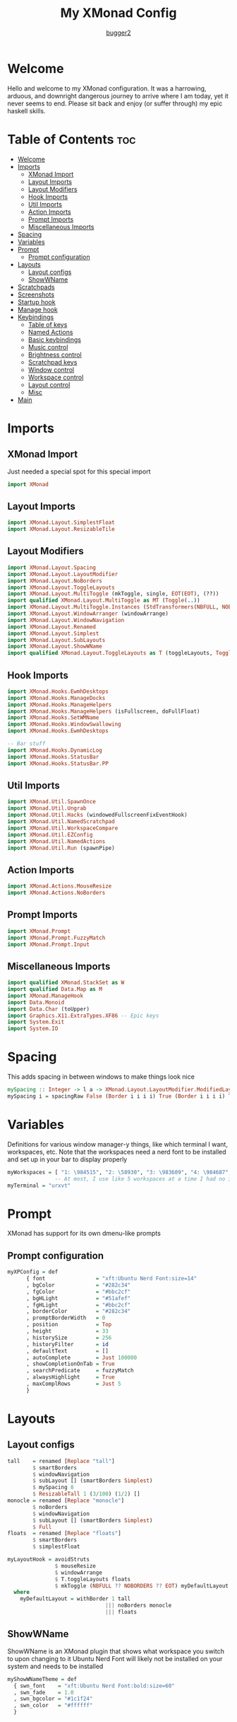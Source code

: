#+title: My XMonad Config
#+author: [[https://github.com/bugger2][bugger2]]
#+OPTIONS: toc:2
#+PROPERTY: header-args :tangle xmonad.hs
#+auto_tangle: t

* Welcome
Hello and welcome to my XMonad configuration. It was a harrowing, arduous, and downright dangerous journey to arrive where I am today, yet it never seems to end. Please sit back and enjoy (or suffer through) my epic haskell skills.

* Table of Contents :toc:
- [[#welcome][Welcome]]
- [[#imports][Imports]]
  - [[#xmonad-import][XMonad Import]]
  - [[#layout-imports][Layout Imports]]
  - [[#layout-modifiers][Layout Modifiers]]
  - [[#hook-imports][Hook Imports]]
  - [[#util-imports][Util Imports]]
  - [[#action-imports][Action Imports]]
  - [[#prompt-imports][Prompt Imports]]
  - [[#miscellaneous-imports][Miscellaneous Imports]]
- [[#spacing][Spacing]]
- [[#variables][Variables]]
- [[#prompt][Prompt]]
  - [[#prompt-configuration][Prompt configuration]]
- [[#layouts][Layouts]]
  - [[#layout-configs][Layout configs]]
  - [[#showwname][ShowWName]]
- [[#scratchpads][Scratchpads]]
- [[#screenshots][Screenshots]]
- [[#startup-hook][Startup hook]]
- [[#manage-hook][Manage hook]]
- [[#keybindings][Keybindings]]
  - [[#table-of-keys][Table of keys]]
  - [[#named-actions][Named Actions]]
  - [[#basic-keybindings][Basic keybindings]]
  - [[#music-control][Music control]]
  - [[#brightness-control][Brightness control]]
  - [[#scratchpad-keys][Scratchpad keys]]
  - [[#window-control][Window control]]
  - [[#workspace-control][Workspace control]]
  - [[#layout-control][Layout control]]
  - [[#misc][Misc]]
- [[#main][Main]]

* Imports
** XMonad Import
Just needed a special spot for this special import
#+begin_src haskell
import XMonad
#+end_src

** Layout Imports
#+begin_src haskell
import XMonad.Layout.SimplestFloat
import XMonad.Layout.ResizableTile
#+end_src

** Layout Modifiers
#+begin_src haskell
import XMonad.Layout.Spacing
import XMonad.Layout.LayoutModifier
import XMonad.Layout.NoBorders
import XMonad.Layout.ToggleLayouts
import XMonad.Layout.MultiToggle (mkToggle, single, EOT(EOT), (??))
import qualified XMonad.Layout.MultiToggle as MT (Toggle(..))
import XMonad.Layout.MultiToggle.Instances (StdTransformers(NBFULL, NOBORDERS))
import XMonad.Layout.WindowArranger (windowArrange)
import XMonad.Layout.WindowNavigation
import XMonad.Layout.Renamed
import XMonad.Layout.Simplest
import XMonad.Layout.SubLayouts
import XMonad.Layout.ShowWName
import qualified XMonad.Layout.ToggleLayouts as T (toggleLayouts, ToggleLayout(Toggle))
#+end_src

** Hook Imports
#+begin_src haskell
import XMonad.Hooks.EwmhDesktops
import XMonad.Hooks.ManageDocks
import XMonad.Hooks.ManageHelpers
import XMonad.Hooks.ManageHelpers (isFullscreen, doFullFloat)
import XMonad.Hooks.SetWMName
import XMonad.Hooks.WindowSwallowing
import XMonad.Hooks.EwmhDesktops

-- Bar stuff
import XMonad.Hooks.DynamicLog
import XMonad.Hooks.StatusBar
import XMonad.Hooks.StatusBar.PP
#+end_src

** Util Imports
#+begin_src haskell
import XMonad.Util.SpawnOnce
import XMonad.Util.Ungrab
import XMonad.Util.Hacks (windowedFullscreenFixEventHook)
import XMonad.Util.NamedScratchpad
import XMonad.Util.WorkspaceCompare
import XMonad.Util.EZConfig
import XMonad.Util.NamedActions
import XMonad.Util.Run (spawnPipe)
#+end_src

** Action Imports
#+begin_src haskell
import XMonad.Actions.MouseResize
import XMonad.Actions.NoBorders
#+end_src

** Prompt Imports
#+begin_src haskell
import XMonad.Prompt
import XMonad.Prompt.FuzzyMatch
import XMonad.Prompt.Input
#+end_src

** Miscellaneous Imports
#+begin_src haskell
import qualified XMonad.StackSet as W
import qualified Data.Map as M
import XMonad.ManageHook
import Data.Monoid
import Data.Char (toUpper)
import Graphics.X11.ExtraTypes.XF86 -- Epic keys
import System.Exit
import System.IO
#+end_src

* Spacing
This adds spacing in between windows to make things look nice
#+begin_src haskell
mySpacing :: Integer -> l a -> XMonad.Layout.LayoutModifier.ModifiedLayout Spacing l a
mySpacing i = spacingRaw False (Border i i i i) True (Border i i i i) True
#+end_src

* Variables
Definitions for various window manager-y things, like which terminal I want, workspaces, etc.
Note that the workspaces need a nerd font to be installed and set up in your bar to display properly
#+begin_src haskell
myWorkspaces = [ "1: \984515", "2: \58930", "3: \983609", "4: \984687", "5: \62601", "6: \984275", "7: \61811", "8: \60259", "9: \989057", "10: \984043"]
               -- At most, I use like 5 workspaces at a time I had no idea what to put for 7, 8, 9, or 10
myTerminal = "urxvt"
#+end_src

* Prompt
XMonad has support for its own dmenu-like prompts
** Prompt configuration
#+begin_src haskell
myXPConfig = def
      { font                = "xft:Ubuntu Nerd Font:size=14"
      , bgColor             = "#282c34"
      , fgColor             = "#bbc2cf"
      , bgHLight            = "#51afef"
      , fgHLight            = "#bbc2cf"
      , borderColor         = "#282c34"
      , promptBorderWidth   = 0
      , position            = Top
      , height              = 33
      , historySize         = 256
      , historyFilter       = id
      , defaultText         = []
      , autoComplete        = Just 100000
      , showCompletionOnTab = True
      , searchPredicate     = fuzzyMatch
      , alwaysHighlight     = True
      , maxComplRows        = Just 5
      }
#+end_src

* Layouts
** Layout configs
#+begin_src haskell
tall    = renamed [Replace "tall"]
        $ smartBorders
        $ windowNavigation
        $ subLayout [] (smartBorders Simplest)
        $ mySpacing 8
        $ ResizableTall 1 (3/100) (1/2) []
monocle = renamed [Replace "monocle"]
        $ noBorders
        $ windowNavigation
        $ subLayout [] (smartBorders Simplest)
        $ Full
floats  = renamed [Replace "floats"]
        $ smartBorders
        $ simplestFloat

myLayoutHook = avoidStruts
               $ mouseResize
               $ windowArrange
               $ T.toggleLayouts floats
               $ mkToggle (NBFULL ?? NOBORDERS ?? EOT) myDefaultLayout
  where
    myDefaultLayout = withBorder 1 tall
                               ||| noBorders monocle
                               ||| floats
#+end_src

** ShowWName
ShowWName is an XMonad plugin that shows what workspace you switch to upon changing to it
Ubuntu Nerd Font will likely not be installed on your system and needs to be installed
#+begin_src haskell
myShowWNameTheme = def
  { swn_font    = "xft:Ubuntu Nerd Font:bold:size=60"
  , swn_fade    = 1.0
  , swn_bgcolor = "#1c1f24"
  , swn_color   = "#ffffff"
  }
#+end_src

* Scratchpads
Nice little dropdown applications you can pull in and out of the void (scratchpad workspace)
#+begin_src haskell
myScratchPads = [ NS "terminal" spawnTerm findTerm manageTerm
                , NS "ncmpcpp" spawnMus findMus manageMus
                , NS "calfw" spawnCal findCal manageCal
                ]
    where
      spawnTerm  = myTerminal ++ " -name scratchpad"
      findTerm   = title =? "scratchpad"
      manageTerm = customFloating $ W.RationalRect l t w h
                   where
                     h = 0.9
                     w = 0.9
                     t = 0.075 -- height based
                     l = 0.05 -- width based
      spawnMus  = "emacsclient -cF '((name . \"music\"))' -e '(emms-scratchpad)' -e '(emms-smart-browse)' -e '(turn-off-evil-mode)'"
      findMus   = title =? "music"
      manageMus = customFloating $ W.RationalRect l t w h
                   where
                     h = 0.9
                     w = 0.9
                     t = 0.075 -- height based
                     l = 0.05 -- width based
      spawnCal  = "emacsclient -cF '((name . \"cal\"))' -e '(calfw-scratchpad)' -e '(cfw:open-org-calendar)'"
      findCal   = title =? "cal"
      manageCal = customFloating $ W.RationalRect l t w h
                   where
                     h = 0.9
                     w = 0.9
                     t = 0.075 -- height based
                     l = 0.05 -- width based
#+end_src

* Screenshots
To prompt for screenshot names, I have to define a function that takes in that name
#+begin_src haskell
takeScreenshot :: Bool -> String -> X ()
takeScreenshot b s = do
  if b
     then spawn $ concat ["import ~/Pictures/\"", s, "\".png"]
     else spawn $ concat ["import -window root ~/Pictures/\"", s, "\".png"]
#+end_src

* Startup hook
All of these commands are run when xmonad is started.

spawn = run this shell command every time xmonad is started or restarted
spawnOnce = run this shell command exclusively when xmonad is first started from the tty/login manager
#+begin_src haskell
myStartupHook :: X ()
myStartupHook = do
  spawnOnce "mpv /opt/sounds/startup-01.mp3"
  spawnOnce "xsetroot -cursor_name left_ptr"
  spawnStatusBar "~/.config/polybar/launch.sh"
  spawnOnce "~/.config/xmonad/wallpaper.sh"
  -- Makes repeat rate much faster
  spawnOnce "xset r rate 200 65"
  -- Epic caps lock instead of escape chad moment
  spawnOnce "setxkbmap -option caps:escape"
  -- This enables natural scrolling. Disable if scrolling direction feels weird for you
  spawnOnce "~/.config/xmonad/natScroll.sh"
  --compositor
  spawnOnce "picom"
  -- music
  spawnOnce "mpd"
  -- Emacs (no longer buggin)
  spawnOnce "emacs --daemon &"
  -- wifi
  spawnOnce "doas rfkill unblock wifi && iwctl station wlan0 scan"
  -- let java swing apps like intellij work
  setWMName "LG3D" -- tricks programs into thining this is LG3D, which is the only thing java can work with for some reason
#+end_src

* Manage hook
This is a hook that manages all the windows. For example, gimp will always be started as floating, and anything that is fullscreen is set to be fullscreen and floating
The manageDocks hook makes sure that polybar will put in the right spot
namedScratchpadManageHook makes sure that all the scratchpads defined in myScratchPads are all correctly managed
#+begin_src haskell
myManageHook :: XMonad.Query (Data.Monoid.Endo WindowSet)
myManageHook = composeAll
  [ className =? "confirm"                             --> doFloat
  , className =? "file_progress"                       --> doFloat
  , className =? "dialog"                              --> doFloat
  , className =? "download"                            --> doFloat
  , className =? "error"                               --> doFloat
  , className =? "Gimp"                                --> doFloat
  , className =? "notification"                        --> doFloat
  , className =? "splash"                              --> doFloat
  , className =? "toolbar"                             --> doFloat
  , className =? "Yad"                                 --> doFloat
  , title     =? "music"                               --> doFloat
  , title     =? "cal"                                 --> doFloat
  , (className =? "firefox" <&&> resource =? "Dialog") --> doFloat
  , isFullscreen                                       --> doFullFloat
  , className =? "discord"                             --> doShift (myWorkspaces !! 3) -- send discord to the 4th workspace (arrays start at 0)
  , className =? "freetube"                            --> doShift (myWorkspaces !! 0)
  , className =? "steam"                               --> doShift (myWorkspaces !! 5)
  ] <+> manageDocks <+> namedScratchpadManageHook myScratchPads
#+end_src

* Keybindings
This is my keymap. It uses EZConfig to make things a bit easier to read, and is by far the biggest (and messiest) part of the whole config.
For reference, M = super, S = shift, C = control
** Table of keys
*** [[#basic-keybindings][Basic keybindings]]
|-------------------+------------------------------------------------------------|
| Keymap            | Definition                                                 |
|-------------------+------------------------------------------------------------|
| Super+Shift+Enter | Spawn a terminal                                           |
| Super+Shift+x     | Close the focused window                                   |
| Super+Shift+q     | Close XMonad                                               |
| Super+Shift+r     | Restart XMonad                                             |
| Super+p           | Spawn rofi, and make a menu noise (if you have that noise) |
|-------------------+------------------------------------------------------------|

*** [[#music-control][Music]]
|-----------------------+------------------------|
| Keymap                | Definition             |
|-----------------------+------------------------|
| Super+Shift+j         | Pause the music        |
| Pause button          | Pause the music        |
| Super+Shift+h         | Play the previous song |
| Previous track button | Play the previous song |
| Super+Shift+l         | Play the next song     |
| Next track button     | Play the next song     |
|-----------------------+------------------------|

*** [[#brightness-control][Brightness]]
|------------------------------+----------------------------------|
| Keymap                       | Definition                       |
|------------------------------+----------------------------------|
| Brightness up button         | Increase the screen brightness   |
| Brightness down button       | Decrease the screen brightness   |
| Super+Brightness up button   | Artificially increase brightness |
| Super+Brightness down button | Artificially decrease brightness |
|------------------------------+----------------------------------|

*** [[#scratchpads-1][Scratchpads]]
|---------------+----------------------------------|
| Keymap        | Definition                       |
|---------------+----------------------------------|
| Super+s Enter | Spawn terminal scratchpad        |
| Super+s m     | Spawn ncmpcpp (music) scratchpad |
| Super+s c     | Spawn calendar scratchpad        |
|---------------+----------------------------------|

*** [[#window-control][Window control]]
|---------+---------------------------------------|
| Keymap  | Definition                            |
|---------+---------------------------------------|
| Super+j | Move down in the window stack         |
| Super+k | Move up in the window stack           |
| Super+h | Decrease screen real estate of master |
| Super+l | Increase screen real estate of master |
|---------+---------------------------------------|

*** [[#workspace-control][Workspace control]]
|---------------+------------------------------------------|
| Keymap        | Definition                               |
|---------------+------------------------------------------|
| Super+Space   | Go to the next layout                    |
| Super+t       | Force a floating window back to tiling   |
| Super+m       | Go into monocle mode (fullscreen)        |
| Super+f       | Put a window into floating mode          |
| Super+b       | Toggle the bar                           |
| Super+b       | Toggle the spacing allocated for the bar |
| Super+e       | Spawn emacs                              |
| Super+<plus>  | Increase window spacing                  |
| Super+<minus> | Decrease window spacing                  |
|---------------+------------------------------------------|

*** [[#misc][Misc]]
|-----------------------+----------------------------------------------|
| Super+w               | Change wallpaper to a random one             |
| Super+Shift+s s       | Take screenshot of a selection of the screen |
| Super+Shift+s Shift+s | Take screenshot of the whole screen          |
| Spawn emacs           |                                              |
| Super+<plus>          | Increase window spacing                      |
| Super+<minus>         | Decrease window spacing                      |
|-----------------------+----------------------------------------------|

** Named Actions
Named actions are a great way to add descriptions to your keybindings. You put a description on a keybinding, press Super+F1, and blammo! You're looking at your keybindings in yad
#+begin_src haskell
subtitle' ::  String -> ((KeyMask, KeySym), NamedAction)
subtitle' x = ((0,0), NamedAction $ map toUpper
                      $ sep ++ "\n-- " ++ x ++ " --\n" ++ sep)
  where
    sep = replicate (6 + length x) '-'

showKeybindings :: [((KeyMask, KeySym), NamedAction)] -> NamedAction
showKeybindings x = addName "Show Keybindings" $ io $ do
  h <- spawnPipe $ "yad --text-info --fontname=\"JetBrains Mono\" --center --geometry=1200x800 --title \"XMonad keybindings\""
  hPutStr h  $ unlines $ showKm x
  hClose h
  return ()
#+end_src

** Basic keybindings
#+begin_src haskell
myKeys c = let subKeys str ks = subtitle' str : mkNamedKeymap c ks in
        subKeys "Basic keybindings"
        [ ("M-S-<Return>", addName "Open a terminal"               $ windows W.focusMaster >> spawn myTerminal)
        , ("M-S-x",        addName "Close the current window"      $ kill)
        , ("M-p",          addName "Open the application launcher" $ spawn (concat ["mpv /opt/sounds/menu-01.mp3 & rofi -show drun -terminal " , myTerminal]))
        -- , ("M-p",          addName "Open the application launcher" $ spawn "mpv /opt/sounds/menu-01.mp3" *> inputPrompt myXPConfig "Run Program" ?+ spawn)
        , ("M-S-q",        addName "Exit XMonad"                   $ io (exitWith ExitSuccess) >> spawn "mpv /opt/sounds/shutdown-01.mp3" >> spawn "doas shutdown now")
        , ("M-S-r",        addName "Restart XMonad"                $ spawn "xmonad --recompile && xmonad --restart")
        ]
#+end_src

** Music control
#+begin_src haskell
        ^++^ subKeys "Music"
        -- [ ("M-S-j",                  addName "Toggle the music"       $ spawn "mpc toggle")
        -- , ("<XF86AudioPlay>",        addName "Toggle the music"       $ spawn "mpc toggle")
        -- , ("M-S-h",                  addName "Play the previous song" $ spawn "mpc prev")
        -- , ("<XF86AudioPrev>",        addName "Play the previous song" $ spawn "mpc prev")
        -- , ("M-S-l",                  addName "Play the next song"     $ spawn "mpc next")
        -- , ("<XF86AudioNext>",        addName "Play the next song"     $ spawn "mpc next")
        [ ("M-S-j",                  addName "Toggle the music"       $ spawn "emacsclient --eval '(emms-pause)'")
        , ("<XF86AudioPlay>",        addName "Toggle the music"       $ spawn "emacsclient --eval '(emms-pause)'")
        , ("M-S-h",                  addName "Play the previous song" $ spawn "emacsclient --eval '(emms-previous)'")
        , ("<XF86AudioPrev>",        addName "Play the previous song" $ spawn "emacsclient --eval '(emms-previous)'")
        , ("M-S-l",                  addName "Play the next song"     $ spawn "emacsclient --eval '(emms-next)'")
        , ("<XF86AudioNext>",        addName "Play the next song"     $ spawn "emacsclient --eval '(emms-next)'")
        , ("<XF86AudioRaiseVolume>", addName "Turn the volume up"     $ spawn "~/scripts/snd up")
        , ("<XF86AudioLowerVolume>", addName "Turn the volume down"   $ spawn "~/scripts/snd down")
        ]
#+end_src

** Brightness control
#+begin_src haskell
        ^++^ subKeys "Brightness"
        [ ("<XF86MonBrightnessUp>",     addName "Turn the artificial brightness up"   $ spawn "real-brightness up")
        , ("<XF86MonBrightnessDown>",   addName "Turn the artificial brightness down" $ spawn "real-brightness down")

        , ("S-<XF86MonBrightnessUp>",   addName "Turn the brightness up"              $ spawn "brightness up")
        , ("S-<XF86MonBrightnessDown>", addName "Turn the brightness down"            $ spawn "brightness down")
        ]
#+end_src

** Scratchpad keys
#+begin_src haskell
        ^++^ subKeys "Scratchpads"
        [ ("M-s <Return>", addName "Open the terminal scratchpad" $ namedScratchpadAction myScratchPads "terminal")
        , ("M-s m",        addName "Open the music scratchpad"    $ namedScratchpadAction myScratchPads "ncmpcpp")
        , ("M-s c",        addName "Open the calendar scratchpad" $ namedScratchpadAction myScratchPads "calfw")
        ]
#+end_src

** Window control
#+begin_src haskell
        ^++^ subKeys "Windows"
        [ ("M-j", addName "Go down the window stack"                   $ windows W.focusDown)
        , ("M-k", addName "Go up the window stack"                     $ windows W.focusUp)
        , ("M-h", addName "Shrink the master window"                   $ sendMessage Shrink)
        , ("M-l", addName "Expand the master window"                   $ sendMessage Expand)
        , ("M-<Return>", addName "Swap the current window with master" $ windows W.swapMaster)
        ]
#+end_src

** Workspace control
#+begin_src haskell
        ^++^ subKeys "Workspaces"
        [ ("M-1", addName "Go to workspace 1"  $ ((windows $ W.greedyView $ myWorkspaces !! 0)))
        , ("M-2", addName "Go to workspace 2"  $ ((windows $ W.greedyView $ myWorkspaces !! 1)))
        , ("M-3", addName "Go to workspace 3"  $ ((windows $ W.greedyView $ myWorkspaces !! 2)))
        , ("M-4", addName "Go to workspace 4"  $ ((windows $ W.greedyView $ myWorkspaces !! 3)))
        , ("M-5", addName "Go to workspace 5"  $ ((windows $ W.greedyView $ myWorkspaces !! 4)))
        , ("M-6", addName "Go to workspace 6"  $ ((windows $ W.greedyView $ myWorkspaces !! 5)))
        , ("M-7", addName "Go to workspace 6"  $ ((windows $ W.greedyView $ myWorkspaces !! 6)))
        , ("M-8", addName "Go to workspace 8"  $ ((windows $ W.greedyView $ myWorkspaces !! 7)))
        , ("M-9", addName "Go to workspace 9"  $ ((windows $ W.greedyView $ myWorkspaces !! 8)))
        , ("M-0", addName "Go to workspace 10" $ ((windows $ W.greedyView $ myWorkspaces !! 9)))

        , ("M-S-1", addName "Send focused window to workspace 1"  $ ((windows $ W.shift $ myWorkspaces !! 0)))
        , ("M-S-2", addName "Send focused window to workspace 2"  $ ((windows $ W.shift $ myWorkspaces !! 1)))
        , ("M-S-3", addName "Send focused window to workspace 3"  $ ((windows $ W.shift $ myWorkspaces !! 2)))
        , ("M-S-4", addName "Send focused window to workspace 4"  $ ((windows $ W.shift $ myWorkspaces !! 3)))
        , ("M-S-5", addName "Send focused window to workspace 5"  $ ((windows $ W.shift $ myWorkspaces !! 4)))
        , ("M-S-6", addName "Send focused window to workspace 6"  $ ((windows $ W.shift $ myWorkspaces !! 5)))
        , ("M-S-7", addName "Send focused window to workspace 7"  $ ((windows $ W.shift $ myWorkspaces !! 6)))
        , ("M-S-8", addName "Send focused window to workspace 8"  $ ((windows $ W.shift $ myWorkspaces !! 7)))
        , ("M-S-9", addName "Send focused window to workspace 9"  $ ((windows $ W.shift $ myWorkspaces !! 8)))
        , ("M-S-0", addName "Send focused window to workspace 10" $ ((windows $ W.shift $ myWorkspaces !! 9)))

        , ("M-C-1", addName "Send focused window to workspace 1 and follow it"  $ ((windows (W.shift (myWorkspaces !! 0)))) >> ((windows $ W.greedyView $ myWorkspaces !! 0)))
        , ("M-C-2", addName "Send focused window to workspace 2 and follow it"  $ ((windows (W.shift (myWorkspaces !! 1)))) >> ((windows $ W.greedyView $ myWorkspaces !! 1)))
        , ("M-C-3", addName "Send focused window to workspace 3 and follow it"  $ ((windows (W.shift (myWorkspaces !! 2)))) >> ((windows $ W.greedyView $ myWorkspaces !! 2)))
        , ("M-C-4", addName "Send focused window to workspace 4 and follow it"  $ ((windows (W.shift (myWorkspaces !! 3)))) >> ((windows $ W.greedyView $ myWorkspaces !! 3)))
        , ("M-C-5", addName "Send focused window to workspace 5 and follow it"  $ ((windows (W.shift (myWorkspaces !! 4)))) >> ((windows $ W.greedyView $ myWorkspaces !! 4)))
        , ("M-C-6", addName "Send focused window to workspace 6 and follow it"  $ ((windows (W.shift (myWorkspaces !! 5)))) >> ((windows $ W.greedyView $ myWorkspaces !! 5)))
        , ("M-C-7", addName "Send focused window to workspace 7 and follow it"  $ ((windows (W.shift (myWorkspaces !! 6)))) >> ((windows $ W.greedyView $ myWorkspaces !! 6)))
        , ("M-C-8", addName "Send focused window to workspace 8 and follow it"  $ ((windows (W.shift (myWorkspaces !! 7)))) >> ((windows $ W.greedyView $ myWorkspaces !! 7)))
        , ("M-C-9", addName "Send focused window to workspace 9 and follow it"  $ ((windows (W.shift (myWorkspaces !! 8)))) >> ((windows $ W.greedyView $ myWorkspaces !! 8)))
        , ("M-C-0", addName "Send focused window to workspace 10 and follow it" $ ((windows (W.shift (myWorkspaces !! 9)))) >> ((windows $ W.greedyView $ myWorkspaces !! 9)))
        ]
#+end_src

** Layout control
#+begin_src haskell
        ^++^ subKeys "Layouts"
        [ ("M-<Space>", addName "Switch to the next layout"        $ sendMessage NextLayout)
        , ("M-t",       addName "Force a floating window to tile"  $ withFocused $ windows . W.sink)
        , ("M-m",       addName "Toggle monocle (fullscreen) mode" $ sendMessage (MT.Toggle NBFULL) >> sendMessage ToggleStruts)
        , ("M-f",       addName "Toggle a floating window"         $ sendMessage $ T.Toggle "floats")
        , ("M-b",       addName "Toggle polybar"                   $ sendMessage ToggleStruts >> spawn "polybar-msg cmd toggle")
        , ("M-S-b",     addName "Toggle the spacing for polybar"   $ sendMessage ToggleStruts)
        ]
#+end_src

** Misc
#+begin_src haskell
        ^++^ subKeys "Misc"
        [ ("M-S-s s",   addName "Take a screenshot of part of the screen" $ unGrab *> inputPrompt myXPConfig "Image Name" ?+ takeScreenshot True)
        , ("M-S-s S-s", addName "Take a screenshot of the whole screen"   $ unGrab *> inputPrompt myXPConfig "Image Name" ?+ takeScreenshot False)
        , ("M-w",       addName "Set a random wallpaper"                  $ spawn "~/.config/xmonad/wallpaper.sh")
        , ("M-e",       addName "Spawn emacs"                             $ spawn "emacsclient -a 'emacs' -c")
        , ("M-=",       addName "Increase window spacing"                 $ incWindowSpacing 2 *> incScreenSpacing 2)
        , ("M--",       addName "Decrease window spacing"                 $ decWindowSpacing 2 *> decScreenSpacing 2)
        , ("M-`",       addName "Lock the screen"                         $ spawn "mpc pause ; i3lock -i ~/.local/wallpapers/$(ls ~/.local/wallpapers | shuf | head -n 1)")
        ]
#+end_src

* Main
This is the main functions that ties everything together. It takes all the things defined earlier, and just tells XMonad what to do using those
#+begin_src haskell
main :: IO ()
main = do
        xmonad $ addDescrKeys' ((mod4Mask, xK_F1), showKeybindings) myKeys $ ewmhFullscreen $ addEwmhWorkspaceSort (pure (filterOutWs [scratchpadWorkspaceTag])) $ ewmh . docks  $ def {
        terminal                  = myTerminal
        , focusFollowsMouse       = True
        , clickJustFocuses        = False
        , handleEventHook         = windowedFullscreenFixEventHook <> swallowEventHook (className =? "urxvt") (return True)
        , modMask                 = mod4Mask
        , workspaces              = myWorkspaces
        , layoutHook              = showWName' myShowWNameTheme $ myLayoutHook
        , startupHook             = myStartupHook
        , manageHook              = myManageHook
        --, logHook                 = showWNameLogHook myShowWNameTheme
        }
#+end_src
